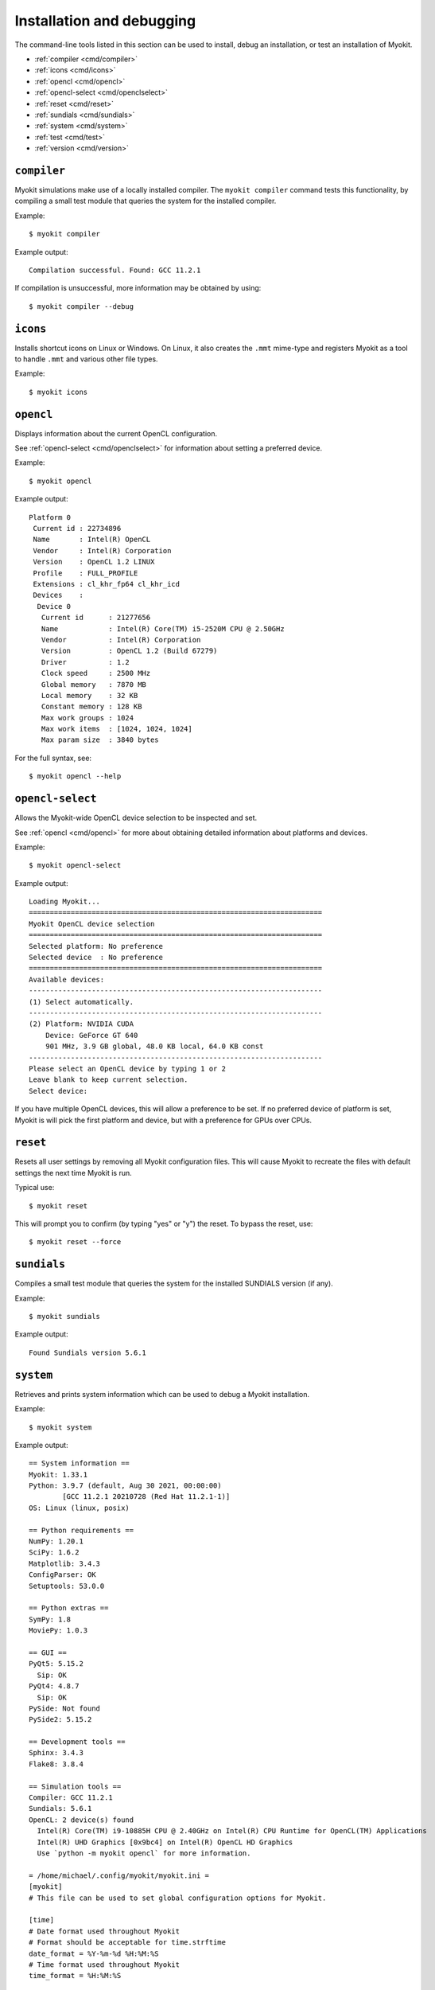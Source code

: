**************************
Installation and debugging
**************************

The command-line tools listed in this section can be used to install, debug an
installation, or test an installation of Myokit.

- :ref:`compiler <cmd/compiler>`
- :ref:`icons <cmd/icons>`
- :ref:`opencl <cmd/opencl>`
- :ref:`opencl-select <cmd/openclselect>`
- :ref:`reset <cmd/reset>`
- :ref:`sundials <cmd/sundials>`
- :ref:`system <cmd/system>`
- :ref:`test <cmd/test>`
- :ref:`version <cmd/version>`


.. _cmd/compiler:

============
``compiler``
============

Myokit simulations make use of a locally installed compiler.
The ``myokit compiler`` command tests this functionality, by compiling a small
test module that queries the system for the installed compiler.

Example::

    $ myokit compiler

Example output::

    Compilation successful. Found: GCC 11.2.1

If compilation is unsuccessful, more information may be obtained by using::

    $ myokit compiler --debug


.. _cmd/icons:

=========
``icons``
=========

Installs shortcut icons on Linux or Windows.
On Linux, it also creates the ``.mmt`` mime-type and registers Myokit as a tool
to handle ``.mmt`` and various other file types.

Example::

    $ myokit icons


.. _cmd/opencl:

==========
``opencl``
==========

Displays information about the current OpenCL configuration.

See :ref:`opencl-select <cmd/openclselect>` for information about setting a
preferred device.

Example::

    $ myokit opencl

Example output::

    Platform 0
     Current id : 22734896
     Name       : Intel(R) OpenCL
     Vendor     : Intel(R) Corporation
     Version    : OpenCL 1.2 LINUX
     Profile    : FULL_PROFILE
     Extensions : cl_khr_fp64 cl_khr_icd
     Devices    :
      Device 0
       Current id      : 21277656
       Name            : Intel(R) Core(TM) i5-2520M CPU @ 2.50GHz
       Vendor          : Intel(R) Corporation
       Version         : OpenCL 1.2 (Build 67279)
       Driver          : 1.2
       Clock speed     : 2500 MHz
       Global memory   : 7870 MB
       Local memory    : 32 KB
       Constant memory : 128 KB
       Max work groups : 1024
       Max work items  : [1024, 1024, 1024]
       Max param size  : 3840 bytes

For the full syntax, see::

    $ myokit opencl --help


.. _cmd/openclselect:

=================
``opencl-select``
=================

Allows the Myokit-wide OpenCL device selection to be inspected and set.

See :ref:`opencl <cmd/opencl>` for more about obtaining detailed
information about platforms and devices.

Example::

    $ myokit opencl-select

Example output::

    Loading Myokit...
    ======================================================================
    Myokit OpenCL device selection
    ======================================================================
    Selected platform: No preference
    Selected device  : No preference
    ======================================================================
    Available devices:
    ----------------------------------------------------------------------
    (1) Select automatically.
    ----------------------------------------------------------------------
    (2) Platform: NVIDIA CUDA
        Device: GeForce GT 640
        901 MHz, 3.9 GB global, 48.0 KB local, 64.0 KB const
    ----------------------------------------------------------------------
    Please select an OpenCL device by typing 1 or 2
    Leave blank to keep current selection.
    Select device:

If you have multiple OpenCL devices, this will allow a preference to be set.
If no preferred device of platform is set, Myokit is will pick the first
platform and device, but with a preference for GPUs over CPUs.


.. _cmd/reset:

=========
``reset``
=========

Resets all user settings by removing all Myokit configuration files. This will
cause Myokit to recreate the files with default settings the next time Myokit
is run.

Typical use::

    $ myokit reset

This will prompt you to confirm (by typing "yes" or "y") the reset. To bypass
the reset, use::

    $ myokit reset --force


.. _cmd/sundials:

============
``sundials``
============

Compiles a small test module that queries the system for the installed SUNDIALS
version (if any).

Example::

    $ myokit sundials

Example output::

    Found Sundials version 5.6.1


.. _cmd/system:

==========
``system``
==========

Retrieves and prints system information which can be used to debug a Myokit
installation.

Example::

    $ myokit system

Example output::

    == System information ==
    Myokit: 1.33.1
    Python: 3.9.7 (default, Aug 30 2021, 00:00:00)
            [GCC 11.2.1 20210728 (Red Hat 11.2.1-1)]
    OS: Linux (linux, posix)

    == Python requirements ==
    NumPy: 1.20.1
    SciPy: 1.6.2
    Matplotlib: 3.4.3
    ConfigParser: OK
    Setuptools: 53.0.0

    == Python extras ==
    SymPy: 1.8
    MoviePy: 1.0.3

    == GUI ==
    PyQt5: 5.15.2
      Sip: OK
    PyQt4: 4.8.7
      Sip: OK
    PySide: Not found
    PySide2: 5.15.2

    == Development tools ==
    Sphinx: 3.4.3
    Flake8: 3.8.4

    == Simulation tools ==
    Compiler: GCC 11.2.1
    Sundials: 5.6.1
    OpenCL: 2 device(s) found
      Intel(R) Core(TM) i9-10885H CPU @ 2.40GHz on Intel(R) CPU Runtime for OpenCL(TM) Applications
      Intel(R) UHD Graphics [0x9bc4] on Intel(R) OpenCL HD Graphics
      Use `python -m myokit opencl` for more information.

    = /home/michael/.config/myokit/myokit.ini =
    [myokit]
    # This file can be used to set global configuration options for Myokit.

    [time]
    # Date format used throughout Myokit
    # Format should be acceptable for time.strftime
    date_format = %Y-%m-%d %H:%M:%S
    # Time format used throughout Myokit
    time_format = %H:%M:%S

    [debug]
    # Add line numbers to debug output of simulations
    line_numbers = True

    [gui]
    # Backend to use for graphical user interface.
    # Valid options are "pyqt5", "pyqt4" or "pyside".
    # Leave unset for automatic selection.
    #backend = pyqt5
    #backend = pyqt4
    #backend = pyside

    [sundials]
    # Location of sundials shared libary files (.so or .dll).
    # Multiple paths can be set using ; as separator.
    #lib = /usr/local/lib;/opt/local/lib
    # Location of sundials header files (.h).
    #inc = /usr/local/include;/opt/local/include
    version = 50300

    [opencl]
    # Location of opencl shared libary files (.so or .dll).
    # Multiple paths can be set using ; as separator.
    lib = /usr/lib64;/usr/lib64/nvidia;/usr/local/cuda/lib64
    # Location of opencl header files (.h).
    inc = /usr/include/CL;/usr/local/cuda/include


.. _cmd/test:

============
``test``
============

Runs Myokit's unit tests. On a successful installation, these should complete
without failures

Example::

    $ myokit test

When run form a development source tree (i.e. from within a cloned myokit
repository) this command provides additional options, e.g. for style and
documentation checking.


.. _cmd/version:

===========
``version``
===========

Displays the current Myokit version.

    $ myokit version

Example output::

     Myokit version 1.21.0         |/\
    _______________________________|  |______

To leave out the decorations, use::

    $ myokit version --raw

which returns::

    1.21.0

